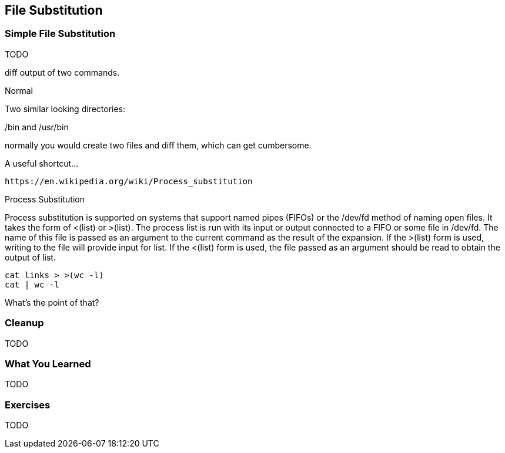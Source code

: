 == File Substitution


=== Simple File Substitution

TODO

diff output of two commands.

Normal

Two similar looking directories:

/bin and /usr/bin

normally you would create two files and diff them, which can get cumbersome.

A useful shortcut...


                                                                                                                                         
//file substitution <()                                                                                                                                                                             
    https://en.wikipedia.org/wiki/Process_substitution     

Process Substitution

Process substitution is supported on systems that support named pipes (FIFOs) or the /dev/fd method of naming open files.  It takes  the  form  of  <(list)  or  >(list).   The process  list is run with its input or output connected to a FIFO or some file in /dev/fd.  The name of this file is passed as an argument to the current command as the result of the expansion.  If the >(list) form is used, writing to the file will provide input for list.  If the <(list) form is used, the file passed as an argument should be read to obtain the output of list.

----
cat links > >(wc -l)
cat | wc -l
----

What's the point of that?


=== Cleanup

TODO

=== What You Learned

TODO

=== Exercises

TODO

